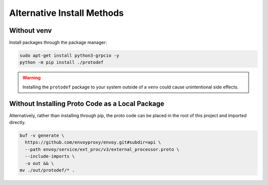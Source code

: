 .. _alternative_install_methods:

Alternative Install Methods
===========================

Without venv
----------------

Install packages through the package manager:

.. code-block:: shell

    sudo apt-get install python3-grpcio -y
    python -m pip install ./protodef

.. warning::

    Installing the ``protodef`` package to your system outside of a ``venv`` could cause unintentional side effects.

Without Installing Proto Code as a Local Package
------------------------------------------------

Alternatively, rather than installing through pip, the proto code can be placed in the root of this project and imported directly.

.. code-block:: bash

    buf -v generate \
      https://github.com/envoyproxy/envoy.git#subdir=api \
      --path envoy/service/ext_proc/v3/external_processor.proto \
      --include-imports \
      -o out && \
    mv ./out/protodef/* .
